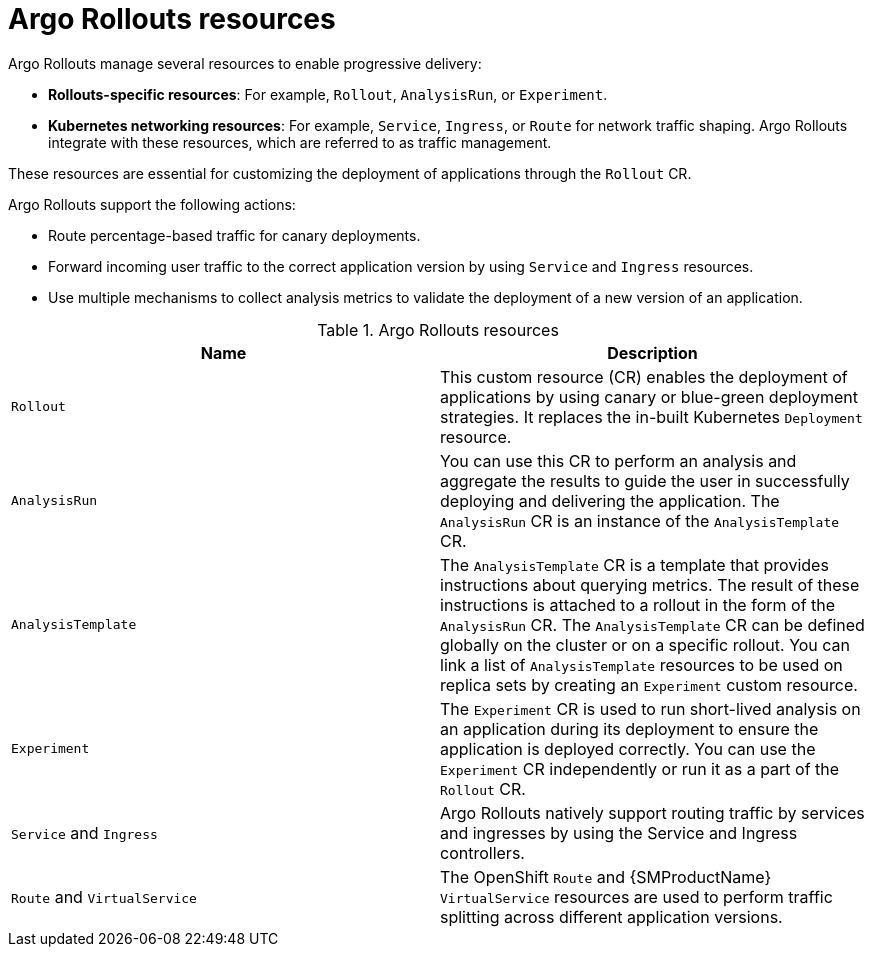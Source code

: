 // Module included in the following assemblies:
//
// * argo_rollouts/argo-rollouts-overview.adoc

:_mod-docs-content-type: CONCEPT
[id="gitops-argo-rollouts-resources_{context}"]
= Argo Rollouts resources

Argo Rollouts manage several resources to enable progressive delivery:

* *Rollouts-specific resources*: For example, `Rollout`, `AnalysisRun`, or `Experiment`.
* *Kubernetes networking resources*: For example, `Service`, `Ingress`, or `Route` for network traffic shaping. Argo Rollouts integrate with these resources, which are referred to as traffic management.

These resources are essential for customizing the deployment of applications through the `Rollout` CR.

Argo Rollouts support the following actions:

* Route percentage-based traffic for canary deployments.
* Forward incoming user traffic to the correct application version by using `Service` and `Ingress` resources.  
* Use multiple mechanisms to collect analysis metrics to validate the deployment of a new version of an application.

.Argo Rollouts resources
[options="header"]
|===
|Name |Description
|`Rollout` |This custom resource (CR) enables the deployment of applications by using canary or blue-green deployment strategies. It replaces the in-built Kubernetes `Deployment` resource.
|`AnalysisRun` |You can use this CR to perform an analysis and aggregate the results to guide the user in successfully deploying and delivering the application. The `AnalysisRun` CR is an instance of the `AnalysisTemplate` CR.
|`AnalysisTemplate` |The `AnalysisTemplate` CR is a template that provides instructions about querying metrics. The result of these instructions is attached to a rollout in the form of the `AnalysisRun` CR. The `AnalysisTemplate` CR can be defined globally on the cluster or on a specific rollout. You can link a list of `AnalysisTemplate` resources to be used on replica sets by creating an `Experiment` custom resource.
|`Experiment` |The `Experiment` CR is used to run short-lived analysis on an application during its deployment to ensure the application is deployed correctly. You can use the `Experiment` CR independently or run it as a part of the `Rollout` CR.
|`Service` and `Ingress` | Argo Rollouts natively support routing traffic by services and ingresses by using the Service and Ingress controllers.
|`Route` and `VirtualService` |The OpenShift `Route` and {SMProductName} `VirtualService` resources are used to perform traffic splitting across different application versions.
|===